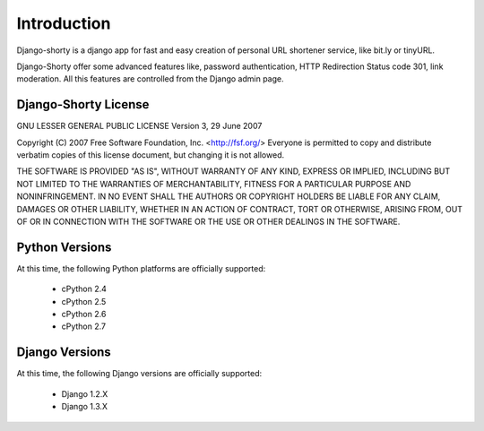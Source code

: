.. _intro:

Introduction
============

Django-shorty is a django app for fast and easy creation of personal URL 
shortener service, like bit.ly or tinyURL.

Django-Shorty offer some advanced features like, password authentication,
HTTP Redirection Status code 301, link moderation.
All this features are controlled from the Django admin page.

.. _license:

Django-Shorty License
----------------------

GNU LESSER GENERAL PUBLIC LICENSE
Version 3, 29 June 2007

Copyright (C) 2007 Free Software Foundation, Inc. <http://fsf.org/>
Everyone is permitted to copy and distribute verbatim copies
of this license document, but changing it is not allowed.

THE SOFTWARE IS PROVIDED "AS IS", WITHOUT WARRANTY OF ANY KIND,
EXPRESS OR IMPLIED, INCLUDING BUT NOT LIMITED TO THE WARRANTIES
OF MERCHANTABILITY, FITNESS FOR A PARTICULAR PURPOSE AND
NONINFRINGEMENT. IN NO EVENT SHALL THE AUTHORS OR COPYRIGHT
HOLDERS BE LIABLE FOR ANY CLAIM, DAMAGES OR OTHER LIABILITY,
WHETHER IN AN ACTION OF CONTRACT, TORT OR OTHERWISE, ARISING
FROM, OUT OF OR IN CONNECTION WITH THE SOFTWARE OR THE USE OR
OTHER DEALINGS IN THE SOFTWARE.


.. _pythonsupport:

Python Versions
---------------

At this time, the following Python platforms are officially supported:

 * cPython 2.4
 * cPython 2.5
 * cPython 2.6
 * cPython 2.7


.. _djangosupport:

Django Versions
---------------

At this time, the following Django versions are officially supported:

 * Django 1.2.X
 * Django 1.3.X